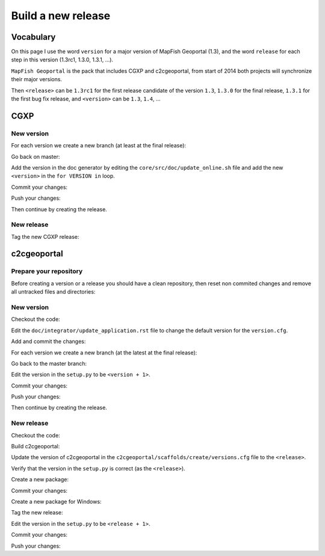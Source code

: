 .. _developer_build_release:

Build a new release
===================

Vocabulary
----------

On this page I use the word ``version`` for a major version of MapFish
Geoportal (1.3), and the word ``release`` for each step in this version
(1.3rc1, 1.3.0, 1.3.1, ...).

``MapFish Geoportal`` is the pack that includes CGXP and c2cgeoportal,
from start of 2014 both projects will synchronize their major versions.

Then ``<release>`` can be ``1.3rc1`` for the first release candidate
of the version ``1.3``, ``1.3.0`` for the final release, ``1.3.1`` for
the first bug fix release, and ``<version>`` can be ``1.3``, ``1.4``, ...

CGXP
----

New version
~~~~~~~~~~~

For each version we create a new branch (at least at the final release):

.. prompt:: bash

    git checkout master
    git pull origin master
    git checkout -b <version>

Go back on master:

.. prompt:: bash

    git checkout master

Add the version in the doc generator by editing the
``core/src/doc/update_online.sh`` file and add the new ``<version>``
in the ``for VERSION in`` loop.

Commit your changes:

.. prompt:: bash

    git add core/src/doc/update_online.sh
    git commit -m "Generate documentation for version <version>"

Push your changes:

.. prompt:: bash

    git push origin master
    git push origin <version>

Then continue by creating the release.

New release
~~~~~~~~~~~

Tag the new CGXP release:

.. prompt:: bash

    git checkout <version>
    git pull origin <version>
    git tag <release>
    git push origin <release>

c2cgeoportal
------------

Prepare your repository
~~~~~~~~~~~~~~~~~~~~~~~

Before creating a version or a release you should have a clean repository,
then reset non commited changes and remove all untracked files and directories:

.. prompt:: bash

    git reset --hard
    git clean -f -d

New version
~~~~~~~~~~~

Checkout the code:

.. prompt:: bash

    git checkout master
    git pull origin master

Edit the ``doc/integrator/update_application.rst`` file to change the default version
for the ``version.cfg``.

Add and commit the changes:

.. prompt:: bash

    git add doc/integrator/update_application.rst
    git commit -m "Update the default downloaded version.cfg"

For each version we create a new branch (at the latest at the final release):

.. prompt:: bash

    git checkout -b <version>
    git push origin <version>

Go back to the master branch:

.. prompt:: bash

    git checkout master

Edit the version in the ``setup.py`` to be ``<version + 1>``.

Commit your changes:

.. prompt:: bash

    git add setup.py
    git commit -m "Start version <version + 1>"

Push your changes:

.. prompt:: bash

    git push origin master

Then continue by creating the release.

New release
~~~~~~~~~~~

Checkout the code:

.. prompt:: bash

    git checkout <version>
    git pull origin <version>

Build c2cgeoportal:

.. prompt:: bash

    ./buildout/bin/buildout -c buildout_dev.cfg

Update the version of c2cgeoportal in the
``c2cgeoportal/scaffolds/create/versions.cfg`` file to the ``<release>``.

Verify that the version in the ``setup.py`` is correct
(as the ``<release>``).

Create a new package:

.. prompt:: bash

    ./buildout/bin/python setup.py egg_info --no-date --tag-build "" sdist upload -r c2c-internal

Commit your changes:

.. prompt:: bash

    git add setup.py c2cgeoportal/scaffolds/create/versions.cfg
    git commit -m "Do release <release>"

Create a new package for Windows:

.. prompt:: bash

    cd c2cgeoportal/scaffolds/update/+package+/static/mobile/
    tar -czvf touch.tar.gz touch
    cd -
    echo "include c2cgeoportal/scaffolds/update/+package+/static/mobile/touch.tar.gz" >> MANIFEST.in
    echo "prune c2cgeoportal/scaffolds/update/+package+/static/mobile/touch" >> MANIFEST.in
    sed -i "s/name='c2cgeoportal',/name='c2cgeoportal-win',/g" setup.py
    ./buildout/bin/python setup.py egg_info --no-date --tag-build "" sdist upload -r c2c-internal
    rm c2cgeoportal/scaffolds/update/+package+/static/mobile/touch.tar.gz
    git checkout MANIFEST.in setup.py

Tag the new release:

.. prompt:: bash

    git tag <release>

Edit the version in the ``setup.py`` to be ``<release + 1>``.

Commit your changes:

.. prompt:: bash

    git add setup.py
    git commit -m "Start release <release + 1>"

Push your changes:

.. prompt:: bash

    git push origin <version>
    git push origin <release>
